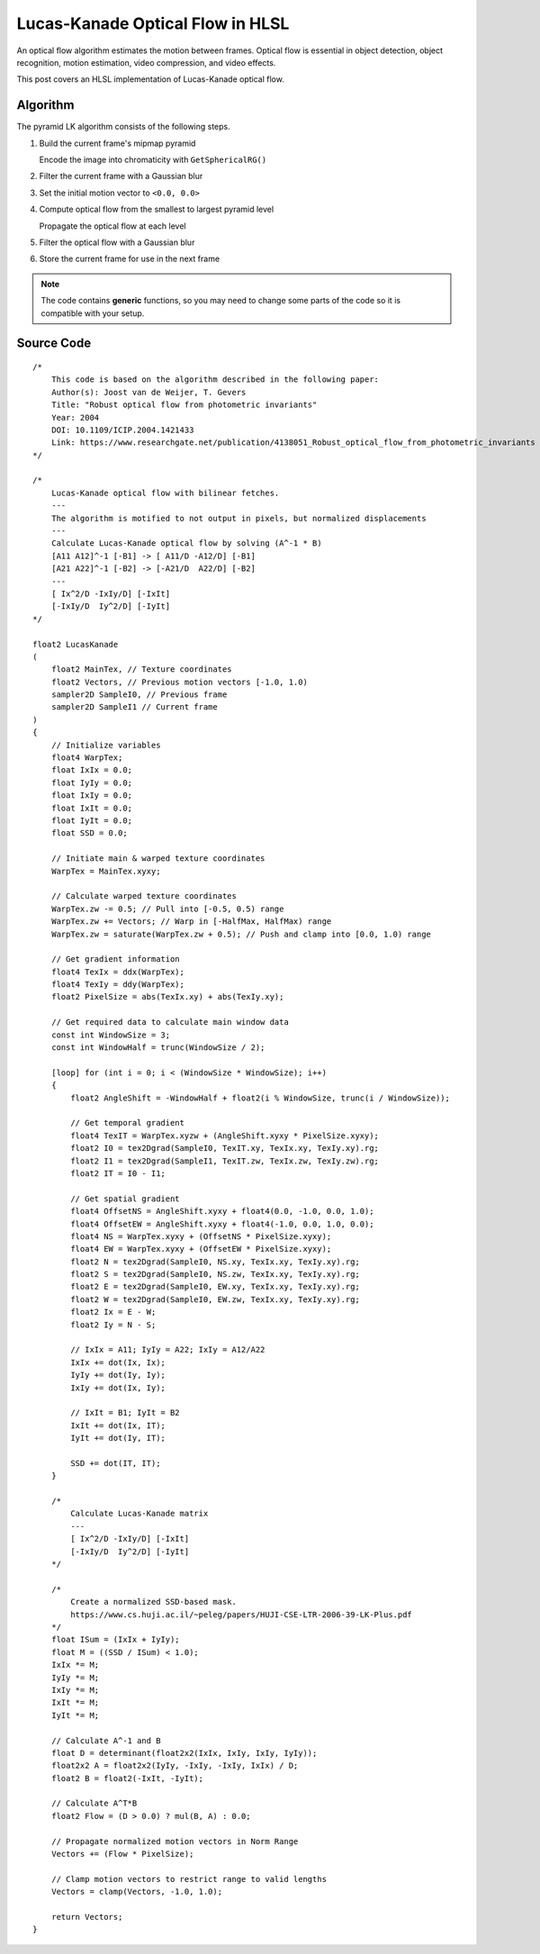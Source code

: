 
Lucas-Kanade Optical Flow in HLSL
=================================

An optical flow algorithm estimates the motion between frames. Optical flow is essential in object detection, object recognition, motion estimation, video compression, and video effects.

This post covers an HLSL implementation of Lucas-Kanade optical flow.

Algorithm
---------

The pyramid LK algorithm consists of the following steps.

#. Build the current frame's mipmap pyramid

   Encode the image into chromaticity with ``GetSphericalRG()``

#. Filter the current frame with a Gaussian blur
#. Set the initial motion vector to ``<0.0, 0.0>``
#. Compute optical flow from the smallest to largest pyramid level

   Propagate the optical flow at each level

#. Filter the optical flow with a Gaussian blur
#. Store the current frame for use in the next frame

.. note::

   The code contains **generic** functions, so you may need to change some parts of the code so it is compatible with your setup.

Source Code
-----------

::

    /*
        This code is based on the algorithm described in the following paper:
        Author(s): Joost van de Weijer, T. Gevers
        Title: "Robust optical flow from photometric invariants"
        Year: 2004
        DOI: 10.1109/ICIP.2004.1421433
        Link: https://www.researchgate.net/publication/4138051_Robust_optical_flow_from_photometric_invariants
    */

    /*
        Lucas-Kanade optical flow with bilinear fetches.
        ---
        The algorithm is motified to not output in pixels, but normalized displacements
        ---
        Calculate Lucas-Kanade optical flow by solving (A^-1 * B)
        [A11 A12]^-1 [-B1] -> [ A11/D -A12/D] [-B1]
        [A21 A22]^-1 [-B2] -> [-A21/D  A22/D] [-B2]
        ---
        [ Ix^2/D -IxIy/D] [-IxIt]
        [-IxIy/D  Iy^2/D] [-IyIt]
    */

    float2 LucasKanade
    (
        float2 MainTex, // Texture coordinates
        float2 Vectors, // Previous motion vectors [-1.0, 1.0)
        sampler2D SampleI0, // Previous frame
        sampler2D SampleI1 // Current frame
    )
    {
        // Initialize variables
        float4 WarpTex;
        float IxIx = 0.0;
        float IyIy = 0.0;
        float IxIy = 0.0;
        float IxIt = 0.0;
        float IyIt = 0.0;
        float SSD = 0.0;

        // Initiate main & warped texture coordinates
        WarpTex = MainTex.xyxy;

        // Calculate warped texture coordinates
        WarpTex.zw -= 0.5; // Pull into [-0.5, 0.5) range
        WarpTex.zw += Vectors; // Warp in [-HalfMax, HalfMax) range
        WarpTex.zw = saturate(WarpTex.zw + 0.5); // Push and clamp into [0.0, 1.0) range

        // Get gradient information
        float4 TexIx = ddx(WarpTex);
        float4 TexIy = ddy(WarpTex);
        float2 PixelSize = abs(TexIx.xy) + abs(TexIy.xy);

        // Get required data to calculate main window data
        const int WindowSize = 3;
        const int WindowHalf = trunc(WindowSize / 2);

        [loop] for (int i = 0; i < (WindowSize * WindowSize); i++)
        {
            float2 AngleShift = -WindowHalf + float2(i % WindowSize, trunc(i / WindowSize));

            // Get temporal gradient
            float4 TexIT = WarpTex.xyzw + (AngleShift.xyxy * PixelSize.xyxy);
            float2 I0 = tex2Dgrad(SampleI0, TexIT.xy, TexIx.xy, TexIy.xy).rg;
            float2 I1 = tex2Dgrad(SampleI1, TexIT.zw, TexIx.zw, TexIy.zw).rg;
            float2 IT = I0 - I1;

            // Get spatial gradient
            float4 OffsetNS = AngleShift.xyxy + float4(0.0, -1.0, 0.0, 1.0);
            float4 OffsetEW = AngleShift.xyxy + float4(-1.0, 0.0, 1.0, 0.0);
            float4 NS = WarpTex.xyxy + (OffsetNS * PixelSize.xyxy);
            float4 EW = WarpTex.xyxy + (OffsetEW * PixelSize.xyxy);
            float2 N = tex2Dgrad(SampleI0, NS.xy, TexIx.xy, TexIy.xy).rg;
            float2 S = tex2Dgrad(SampleI0, NS.zw, TexIx.xy, TexIy.xy).rg;
            float2 E = tex2Dgrad(SampleI0, EW.xy, TexIx.xy, TexIy.xy).rg;
            float2 W = tex2Dgrad(SampleI0, EW.zw, TexIx.xy, TexIy.xy).rg;
            float2 Ix = E - W;
            float2 Iy = N - S;

            // IxIx = A11; IyIy = A22; IxIy = A12/A22
            IxIx += dot(Ix, Ix);
            IyIy += dot(Iy, Iy);
            IxIy += dot(Ix, Iy);

            // IxIt = B1; IyIt = B2
            IxIt += dot(Ix, IT);
            IyIt += dot(Iy, IT);

            SSD += dot(IT, IT);
        }

        /*
            Calculate Lucas-Kanade matrix
            ---
            [ Ix^2/D -IxIy/D] [-IxIt]
            [-IxIy/D  Iy^2/D] [-IyIt]
        */

        /*
            Create a normalized SSD-based mask.
            https://www.cs.huji.ac.il/~peleg/papers/HUJI-CSE-LTR-2006-39-LK-Plus.pdf
        */
        float ISum = (IxIx + IyIy);
        float M = ((SSD / ISum) < 1.0);
        IxIx *= M;
        IyIy *= M;
        IxIy *= M;
        IxIt *= M;
        IyIt *= M;

        // Calculate A^-1 and B
        float D = determinant(float2x2(IxIx, IxIy, IxIy, IyIy));
        float2x2 A = float2x2(IyIy, -IxIy, -IxIy, IxIx) / D;
        float2 B = float2(-IxIt, -IyIt);

        // Calculate A^T*B
        float2 Flow = (D > 0.0) ? mul(B, A) : 0.0;

        // Propagate normalized motion vectors in Norm Range
        Vectors += (Flow * PixelSize);

        // Clamp motion vectors to restrict range to valid lengths
        Vectors = clamp(Vectors, -1.0, 1.0);

        return Vectors;
    }
